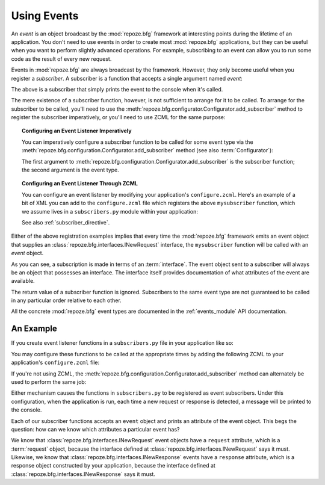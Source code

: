 .. index::
   single: event
   single: subscriber
   single: INewRequest
   single: INewResponse
   pair: subscriber; ZCML directive

.. _events_chapter:

Using Events
=============

An *event* is an object broadcast by the :mod:`repoze.bfg` framework
at interesting points during the lifetime of an application.  You
don't need to use events in order to create most :mod:`repoze.bfg`
applications, but they can be useful when you want to perform slightly
advanced operations.  For example, subscribing to an event can allow
you to run some code as the result of every new request.

Events in :mod:`repoze.bfg` are always broadcast by the framework.
However, they only become useful when you register a *subscriber*.  A
subscriber is a function that accepts a single argument named `event`:

.. code-block:: python
   :linenos:

   def mysubscriber(event):
       print event

The above is a subscriber that simply prints the event to the console
when it's called.

The mere existence of a subscriber function, however, is not
sufficient to arrange for it to be called.  To arrange for the
subscriber to be called, you'll need to use the
:meth:`repoze.bfg.configurator.Configurator.add_subscriber` method to
register the subscriber imperatively, or you'll need to use ZCML for
the same purpose:

.. topic:: Configuring an Event Listener Imperatively

   You can imperatively configure a subscriber function to be called
   for some event type via the
   :meth:`repoze.bfg.configuration.Configurator.add_subscriber`
   method (see also :term:`Configurator`):

   .. code-block:: python
      :linenos:

      from repoze.bfg.interfaces import INewRequest

      from subscribers import mysubscriber

      # "config" below is assumed to be an instance of a 
      # repoze.bfg.configuration.Configurator object

      config.add_subscriber(mysubscriber, INewRequest)

   The first argument to
   :meth:`repoze.bfg.configuration.Configurator.add_subscriber` is the
   subscriber function; the second argument is the event type.

.. topic:: Configuring an Event Listener Through ZCML

   You can configure an event listener by modifying your application's
   ``configure.zcml``.  Here's an example of a bit of XML you can add
   to the ``configure.zcml`` file which registers the above
   ``mysubscriber`` function, which we assume lives in a
   ``subscribers.py`` module within your application:

   .. code-block:: xml
      :linenos:

      <subscriber
         for="repoze.bfg.interfaces.INewRequest"
         handler=".subscribers.mysubscriber"
       />

   See also :ref:`subscriber_directive`.

Either of the above registration examples implies that every time the
:mod:`repoze.bfg` framework emits an event object that supplies an
:class:`repoze.bfg.interfaces.INewRequest` interface, the
``mysubscriber`` function will be called with an *event* object.

As you can see, a subscription is made in terms of an
:term:`interface`.  The event object sent to a subscriber will always
be an object that possesses an interface.  The interface itself
provides documentation of what attributes of the event are available.

The return value of a subscriber function is ignored.  Subscribers to
the same event type are not guaranteed to be called in any particular
order relative to each other.

All the concrete :mod:`repoze.bfg` event types are documented in the
:ref:`events_module` API documentation.

An Example
----------

If you create event listener functions in a ``subscribers.py`` file in
your application like so:

.. code-block:: python
   :linenos:

   def handle_new_request(event):
       print 'request', event.request   

   def handle_new_response(event):
       print 'response', event.response

You may configure these functions to be called at the appropriate
times by adding the following ZCML to your application's
``configure.zcml`` file:

.. code-block:: xml
   :linenos:

   <subscriber
      for="repoze.bfg.interfaces.INewRequest"
      handler=".subscribers.handle_new_request"
    />

   <subscriber
      for="repoze.bfg.interfaces.INewResponse"
      handler=".subscribers.handle_new_response"
    />

If you're not using ZCML, the
:meth:`repoze.bfg.configuration.Configurator.add_subscriber` method
can alternately be used to perform the same job:

.. ignore-next-block
.. code-block:: python
   :linenos:

   from repoze.bfg.interfaces import INewRequest
   from repoze.bfg.interfaces import INewResponse

   from subscribers import handle_new_request
   from subscribers import handle_new_response

   # "config" below is assumed to be an instance of a 
   # repoze.bfg.configuration.Configurator object

   config.add_subscriber(handle_new_request, INewRequest)
   config.add_subscriber(handle_new_response, INewResponse)

Either mechanism causes the functions in ``subscribers.py`` to be
registered as event subscribers.  Under this configuration, when the
application is run, each time a new request or response is detected, a
message will be printed to the console.

Each of our subscriber functions accepts an ``event`` object and
prints an attribute of the event object.  This begs the question: how
can we know which attributes a particular event has?

We know that :class:`repoze.bfg.interfaces.INewRequest` event objects
have a ``request`` attribute, which is a :term:`request` object,
because the interface defined at
:class:`repoze.bfg.interfaces.INewRequest` says it must.  Likewise, we
know that :class:`repoze.bfg.interfaces.INewResponse` events have a
``response`` attribute, which is a response object constructed by your
application, because the interface defined at
:class:`repoze.bfg.interfaces.INewResponse` says it must.

